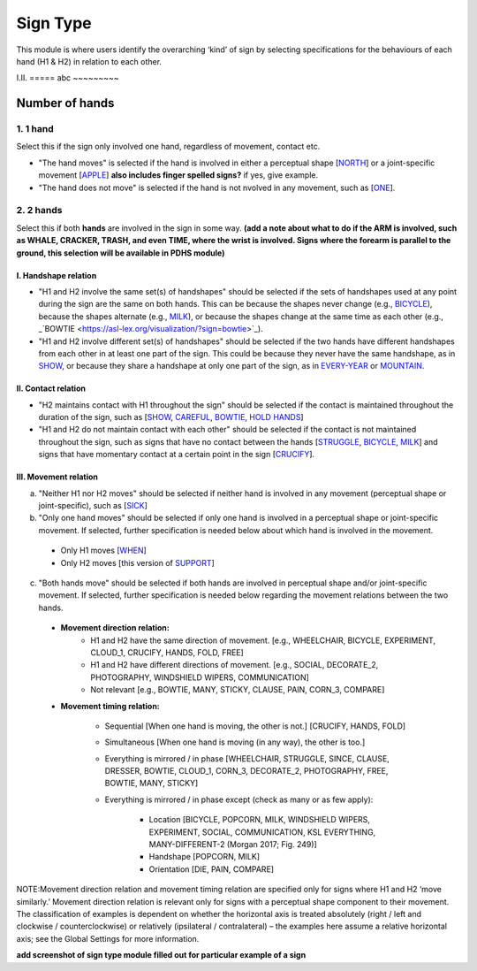 .. _sign_type_module:

***********
Sign Type
***********

This module is where users identify the overarching ‘kind’ of sign by selecting specifications for the behaviours of each hand (H1 & H2) in relation to each other. 


I.II. =====
abc ~~~~~~~~~

.. _signtype_number_hands: 

Number of hands
`````````````````

1. 1 hand
=========
Select this if the sign only involved one hand, regardless of movement, contact etc. 

- "The hand moves" is selected if the hand is involved in either a perceptual shape [`NORTH <https://asl-lex.org/visualization/?sign=north>`_] or a joint-specific movement [`APPLE <https://asl-lex.org/visualization/?sign=apple>`_] **also includes finger spelled signs?** if yes, give example. 

- "The hand does not move" is selected if the hand is not nvolved in any movement, such as [`ONE <https://asl-lex.org/visualization/?sign=one>`_].

2. 2 hands
=========
Select this if both **hands** are involved in the sign in some way. **(add a note about what to do if the ARM is involved, such as WHALE, CRACKER, TRASH, and even TIME, where the wrist is involved. Signs where the forearm is parallel to the ground, this selection will be available in PDHS module)**

I. Handshape relation
~~~~~~~~~~~~~~~~~~~~~~

- "H1 and H2 involve the same set(s) of handshapes" should be selected if the sets of handshapes used at any point during the sign are the same on both hands. This can be because the shapes never change (e.g., `BICYCLE <https://asl-lex.org/visualization/?sign=bicycle>`_), because the shapes alternate (e.g., `MILK <https://asl-lex.org/visualization/?sign=milk_2>`_), or because the shapes change at the same time as each other (e.g., _`BOWTIE <https://asl-lex.org/visualization/?sign=bowtie>`_).


- "H1 and H2 involve different set(s) of handshapes" should be selected if the two hands have different handshapes from each other in at least one part of the sign. This could be because they never have the same handshape, as in `SHOW <https://asl-lex.org/visualization/?sign=show>`_, or because they share a handshape at only one part of the sign, as in `EVERY-YEAR <https://www.signingsavvy.com/sign/EVERY+YEAR>`_ or `MOUNTAIN <https://www.handspeak.com/word/search/index.php?id=2686>`_. 



II. Contact relation
~~~~~~~~~~~~~~~~~~~~~~
- "H2 maintains contact with H1 throughout the sign" should be selected if the contact is maintained throughout the duration of the sign, such as [`SHOW <https://asl-lex.org/visualization/?sign=show>`_, `CAREFUL <https://www.handspeak.com/word/search/index.php?id=328>`_, `BOWTIE <https://asl-lex.org/visualization/?sign=bowtie>`_, `HOLD HANDS <https://asl-lex.org/visualization/?sign=hold_hands>`_]

- "H1 and H2 do not maintain contact with each other" should be selected if the contact is not maintained throughout the sign, such as signs that have no contact between the hands [`STRUGGLE <https://asl-lex.org/visualization/?sign=struggle>`_, `BICYCLE <https://asl-lex.org/visualization/?sign=bicycle>`_, `MILK <https://asl-lex.org/visualization/?sign=milk_2>`_] and signs that have momentary contact at a certain point in the sign [`CRUCIFY <https://www.handspeak.com/word/search/index.php?id=7840>`_].


.. _signtype_movement_relation: 

III. Movement relation
~~~~~~~~~~~~~~~~~~~~~~

a) "Neither H1 nor H2 moves" should be selected if neither hand is involved in any movement (perceptual shape or joint-specific), such as [`SICK <https://asl-lex.org/visualization/?sign=sick>`_] 

b) "Only one hand moves" should be selected if only one hand is involved in a perceptual shape or joint-specific movement. If selected, further specification is needed below about which hand is involved in the movement.

  - Only H1 moves [`WHEN <https://asl-lex.org/visualization/?sign=when>`_]
  - Only H2 moves [this version of `SUPPORT <https://www.handspeak.com/word/search/index.php?id=2124>`_]

c) "Both hands move" should be selected if both hands are involved in perceptual shape and/or joint-specific movement. If selected, further specification is needed below regarding the movement relations between the two hands.

  - **Movement direction relation:**
      - H1 and H2 have the same direction of movement. [e.g., WHEELCHAIR, BICYCLE, EXPERIMENT, CLOUD_1, CRUCIFY, HANDS, FOLD, FREE]
      - H1 and H2 have different directions of movement. [e.g., SOCIAL, DECORATE_2, PHOTOGRAPHY, WINDSHIELD WIPERS, COMMUNICATION]
      - Not relevant [e.g., BOWTIE, MANY, STICKY, CLAUSE, PAIN, CORN_3, COMPARE]
      
  - **Movement timing relation:**
  
      - Sequential [When one hand is moving, the other is not.] [CRUCIFY, HANDS, FOLD]
      - Simultaneous [When one hand is moving (in any way), the other is too.]
      - Everything is mirrored / in phase [WHEELCHAIR, STRUGGLE, SINCE, CLAUSE, DRESSER, BOWTIE, CLOUD_1, CORN_3, DECORATE_2, PHOTOGRAPHY, FREE, BOWTIE, MANY, STICKY]
      - Everything is mirrored / in phase except (check as many or as few apply):
      
          - Location [BICYCLE, POPCORN, MILK, WINDSHIELD WIPERS, EXPERIMENT, SOCIAL, COMMUNICATION, KSL EVERYTHING, MANY-DIFFERENT-2 (Morgan 2017; Fig. 249)]
          - Handshape [POPCORN, MILK]
          - Orientation [DIE, PAIN, COMPARE]



NOTE:Movement direction relation and movement timing relation are specified only for signs where H1 and H2 ‘move similarly.’ Movement direction relation is relevant only for signs with a perceptual shape component to their movement. The classification of examples is dependent on whether the horizontal axis is treated absolutely (right / left and clockwise / counterclockwise) or relatively (ipsilateral / contralateral) – the examples here assume a relative horizontal axis; see the Global Settings for more information.





**add screenshot of sign type module filled out for particular example of a sign**
